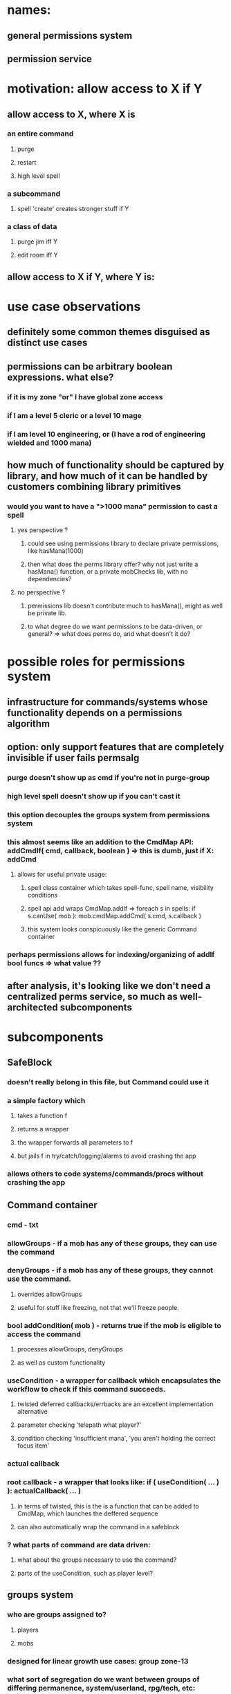 
* names:
** general permissions system
** permission service

* motivation: allow access to X if Y
** allow access to X, where X is
*** an entire command
**** purge
**** restart
**** high level spell
*** a subcommand
**** spell 'create' creates stronger stuff if Y
*** a class of data
**** purge jim iff Y
**** edit room iff Y
** allow access to X if Y, where Y is:
 
* use case observations
** definitely some common themes disguised as distinct use cases
** permissions can be arbitrary boolean expressions. what else?
*** if it is my zone "or" I have global zone access
*** if I am a level 5 cleric or a level 10 mage
*** if I am level 10 engineering, or (I have a rod of engineering wielded and 1000 mana)
** how much of functionality should be captured by library, and how much of it can be handled by customers combining library primitives
*** would you want to have a ">1000 mana" permission to cast a spell
**** yes perspective ?
***** could see using permissions library to declare private permissions, like hasMana(1000)
***** then what does the perms library offer? why not just write a hasMana() function, or a private mobChecks lib, with no dependencies?
**** no  perspective ?
***** permissions lib doesn't contribute much to hasMana(), might as well be private lib.
***** to what degree do we want permissions to be data-driven, or general? => what does perms do, and what doesn't it do?


* possible roles for permissions system
** infrastructure for commands/systems whose functionality depends on a permissions algorithm
** option: only support features that are completely invisible if user fails permsalg
*** purge doesn't show up as cmd if you're not in purge-group
*** high level spell doesn't show up if you can't cast it
*** this option decouples the groups system from permissions system
*** this almost seems like an addition to the CmdMap API: addCmdIf( cmd, callback, boolean ) => this is dumb, just if X: addCmd
**** allows for useful private usage:
***** spell class container which takes spell-func, spell name, visibility conditions
***** spell api add wraps CmdMap.addIf => foreach s in spells: if s.canUse( mob ): mob.cmdMap.addCmd( s.cmd, s.callback )
***** this system looks conspicuously like the generic Command container 
*** perhaps permissions allows for indexing/organizing of addIf bool funcs => what value ??
** after analysis, it's looking like we don't need a centralized perms service, so much as well-architected subcomponents

* subcomponents
** SafeBlock
*** doesn't really belong in this file, but Command could use it
*** a simple factory which
**** takes a function f
**** returns a wrapper
**** the wrapper forwards all parameters to f
**** but jails f in try/catch/logging/alarms to avoid crashing the app
*** allows others to code systems/commands/procs without crashing the app
** Command container
*** cmd - txt
*** allowGroups - if a mob has any of these groups, they can use the command
*** denyGroups  - if a mob has any of these groups, they cannot use the command.
**** overrides allowGroups
**** useful for stuff like freezing, not that we'll freeze people.
*** bool addCondition( mob ) - returns true if the mob is eligible to access the command
**** processes allowGroups, denyGroups
**** as well as custom functionality
*** useCondition - a wrapper for callback which encapsulates the workflow to check if this command succeeds.
**** twisted deferred callbacks/errbacks are an excellent implementation alternative
**** parameter checking 'telepath what player?'
**** condition checking 'insufficient mana', 'you aren't holding the correct focus item'
*** actual callback
*** root callback - a wrapper that looks like: if ( useCondition( ... ) ): actualCallback( ... )
**** in terms of twisted, this is the is a function that can be added to CmdMap, which launches the deffered sequence
**** can also automatically wrap the command in a safeblock
*** ? what parts of command are data driven:
**** what about the groups necessary to use the command?
**** parts of the useCondition, such as player level?
** groups system
*** who are groups assigned to?
**** players
**** mobs
*** designed for linear growth use cases: group zone-13
*** what sort of segregation do we want between groups of differing permanence, system/userland, rpg/tech, etc:
**** e.g. purge-group, restart-group, god-level-5-group
**** e.g. builder-group
**** e.g. clan-20-group, engineer-group, hero-group
**** group system should vend group collections
**** allows us to separate app-level groups from engine-level groups and game-level groups
*** group use cases
**** leaf-node groups allow direct access to commands, subcommands, or classes of data
***** mud-admin => restart, shutdown
***** player-admin => purge
***** mob-viewer => mob view
***** mob-admin  => mob create
***** zone-13 => edit rooms, mobs in zone 13
**** internal-node 'virtual' groups aggregate leaf-node groups into roles
***** should never be used in an actual command => possibly hard-enforce this in group system
***** builder => mob-viewer, item-viewer, room-viewer, build-core. you would then add zone-XX manually to the assignee
***** 140-god => mud-admin, player-admin
**** what about groups for setting groups?
***** you want to allow a middle manager to add group zone-13 to jim
***** but do not want to allow middle manager to add group mud-admin to themself or jim
***** architect this into group API
****** e.g. createGroup( creator, groupName, controllerGroup /* the group you need to modify this group */, concrete=true /* i.e. not virtual */ )
****** and createGroup() is hardcoded to require the creator to be in the group group-creator.
***** we probably don't even want all groups to be visible to everybody: but we get this for free with group collections
**** unless we want groups to be entirely hardcoded, we'll need data-driven groups infrastructure
***** likely do not want hardcoded. need to touch code to change anything.
***** players only exist in data, and we want to modify their groups, so already some group stuff has to be in data
***** probably anything that has a set of groups, or touches groups, should be in data
***** so a command needs a list of groups in db, etc
**** groups must vend an anonymous groups tracking system
***** e.g. my command's allowGroups are 1, 3, 7
***** e.g. my zone's builder group is zone-37
***** but groups must not know about how its customers choose to organize their use cases
***** requires some kind of ( group_id, group_repository_id /* e.g. app-level group */, customer_id, group_category_id /* category id as defined by customer, anonymous to groups */ ) table
****** although we may want a separate database per repository





